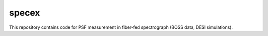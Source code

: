 
specex
==============

This repository contains code for PSF measurement in fiber-fed spectrograph (BOSS data, DESI simulations).

